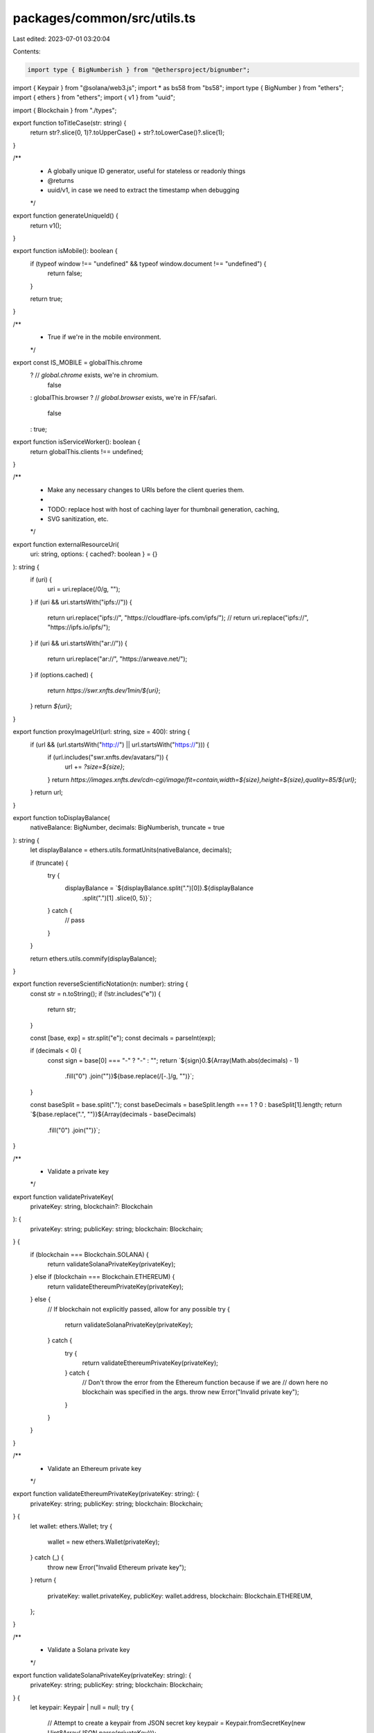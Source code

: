 packages/common/src/utils.ts
============================

Last edited: 2023-07-01 03:20:04

Contents:

.. code-block:: ts

    import type { BigNumberish } from "@ethersproject/bignumber";
import { Keypair } from "@solana/web3.js";
import * as bs58 from "bs58";
import type { BigNumber } from "ethers";
import { ethers } from "ethers";
import { v1 } from "uuid";

import { Blockchain } from "./types";

export function toTitleCase(str: string) {
  return str?.slice(0, 1)?.toUpperCase() + str?.toLowerCase()?.slice(1);
}

/**
 * A globally unique ID generator, useful for stateless or readonly things
 * @returns
 * uuid/v1, in case we need to extract the timestamp when debugging
 */
export function generateUniqueId() {
  return v1();
}

export function isMobile(): boolean {
  if (typeof window !== "undefined" && typeof window.document !== "undefined") {
    return false;
  }

  return true;
}

/**
 * True if we're in the mobile environment.
 */
export const IS_MOBILE = globalThis.chrome
  ? // `global.chrome` exists, we're in chromium.
    false
  : globalThis.browser
  ? // `global.browser` exists, we're in FF/safari.
    false
  : true;

export function isServiceWorker(): boolean {
  return globalThis.clients !== undefined;
}

/**
 * Make any necessary changes to URIs before the client queries them.
 *
 * TODO: replace host with host of caching layer for thumbnail generation, caching,
 * SVG sanitization, etc.
 */
export function externalResourceUri(
  uri: string,
  options: { cached?: boolean } = {}
): string {
  if (uri) {
    uri = uri.replace(/\0/g, "");
  }
  if (uri && uri.startsWith("ipfs://")) {
    return uri.replace("ipfs://", "https://cloudflare-ipfs.com/ipfs/");
    // return uri.replace("ipfs://", "https://ipfs.io/ipfs/");
  }
  if (uri && uri.startsWith("ar://")) {
    return uri.replace("ar://", "https://arweave.net/");
  }
  if (options.cached) {
    return `https://swr.xnfts.dev/1min/${uri}`;
  }
  return `${uri}`;
}

export function proxyImageUrl(url: string, size = 400): string {
  if (url && (url.startsWith("http://") || url.startsWith("https://"))) {
    if (url.includes("swr.xnfts.dev/avatars/")) {
      url += `?size=${size}`;
    }
    return `https://images.xnfts.dev/cdn-cgi/image/fit=contain,width=${size},height=${size},quality=85/${url}`;
  }
  return url;
}

export function toDisplayBalance(
  nativeBalance: BigNumber,
  decimals: BigNumberish,
  truncate = true
): string {
  let displayBalance = ethers.utils.formatUnits(nativeBalance, decimals);

  if (truncate) {
    try {
      displayBalance = `${displayBalance.split(".")[0]}.${displayBalance
        .split(".")[1]
        .slice(0, 5)}`;
    } catch {
      // pass
    }
  }

  return ethers.utils.commify(displayBalance);
}

export function reverseScientificNotation(n: number): string {
  const str = n.toString();
  if (!str.includes("e")) {
    return str;
  }

  const [base, exp] = str.split("e");
  const decimals = parseInt(exp);

  if (decimals < 0) {
    const sign = base[0] === "-" ? "-" : "";
    return `${sign}0.${Array(Math.abs(decimals) - 1)
      .fill("0")
      .join("")}${base.replace(/[-.]/g, "")}`;
  }

  const baseSplit = base.split(".");
  const baseDecimals = baseSplit.length === 1 ? 0 : baseSplit[1].length;
  return `${base.replace(".", "")}${Array(decimals - baseDecimals)
    .fill("0")
    .join("")}`;
}

/**
 * Validate a private key
 */
export function validatePrivateKey(
  privateKey: string,
  blockchain?: Blockchain
): {
  privateKey: string;
  publicKey: string;
  blockchain: Blockchain;
} {
  if (blockchain === Blockchain.SOLANA) {
    return validateSolanaPrivateKey(privateKey);
  } else if (blockchain === Blockchain.ETHEREUM) {
    return validateEthereumPrivateKey(privateKey);
  } else {
    // If blockchain not explicitly passed, allow for any possible
    try {
      return validateSolanaPrivateKey(privateKey);
    } catch {
      try {
        return validateEthereumPrivateKey(privateKey);
      } catch {
        // Don't throw the error from the Ethereum function because if we are
        // down here no blockchain was specified in the args.
        throw new Error("Invalid private key");
      }
    }
  }
}

/**
 * Validate an Ethereum private key
 */
export function validateEthereumPrivateKey(privateKey: string): {
  privateKey: string;
  publicKey: string;
  blockchain: Blockchain;
} {
  let wallet: ethers.Wallet;
  try {
    wallet = new ethers.Wallet(privateKey);
  } catch (_) {
    throw new Error("Invalid Ethereum private key");
  }
  return {
    privateKey: wallet.privateKey,
    publicKey: wallet.address,
    blockchain: Blockchain.ETHEREUM,
  };
}

/**
 * Validate a Solana private key
 */
export function validateSolanaPrivateKey(privateKey: string): {
  privateKey: string;
  publicKey: string;
  blockchain: Blockchain;
} {
  let keypair: Keypair | null = null;
  try {
    // Attempt to create a keypair from JSON secret key
    keypair = Keypair.fromSecretKey(new Uint8Array(JSON.parse(privateKey)));
  } catch (_) {
    // Try the next method
    try {
      // Attempt to create a keypair from bs58 decode of secret key
      keypair = Keypair.fromSecretKey(new Uint8Array(bs58.decode(privateKey)));
    } catch (_) {
      // Failure, no other ways to interpret
      throw new Error("Invalid Solana private key");
    }
  }

  return {
    privateKey: Buffer.from(keypair.secretKey).toString("hex"),
    publicKey: keypair.publicKey.toString(),
    blockchain: Blockchain.SOLANA,
  };
}



